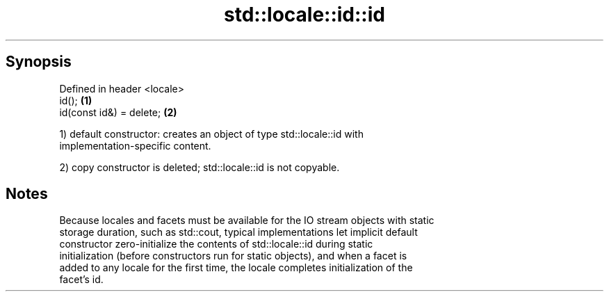 .TH std::locale::id::id 3 "Jun 28 2014" "2.0 | http://cppreference.com" "C++ Standard Libary"
.SH Synopsis
   Defined in header <locale>
   id();                      \fB(1)\fP
   id(const id&) = delete;    \fB(2)\fP

   1) default constructor: creates an object of type std::locale::id with
   implementation-specific content.

   2) copy constructor is deleted; std::locale::id is not copyable.

.SH Notes

   Because locales and facets must be available for the IO stream objects with static
   storage duration, such as std::cout, typical implementations let implicit default
   constructor zero-initialize the contents of std::locale::id during static
   initialization (before constructors run for static objects), and when a facet is
   added to any locale for the first time, the locale completes initialization of the
   facet's id.
